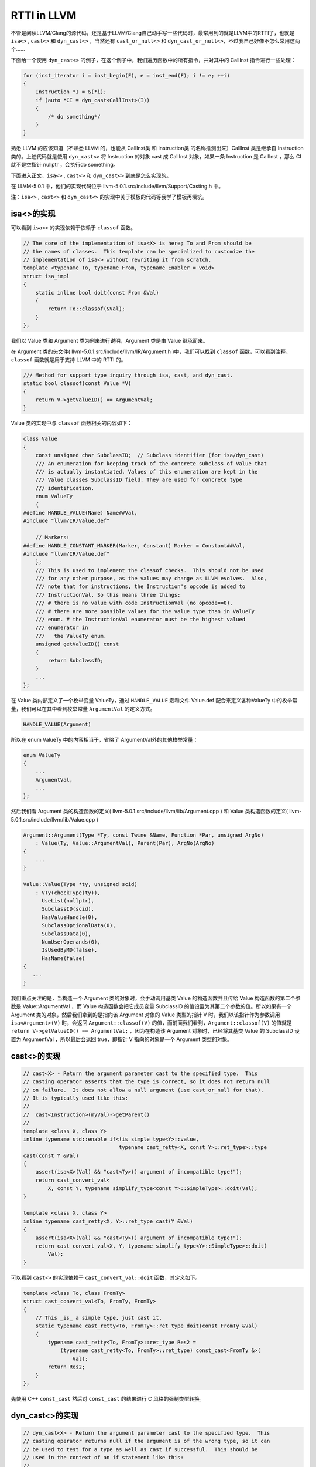 RTTI in LLVM
============

不管是阅读LLVM/Clang的源代码，还是基于LLVM/Clang自己动手写一些代码时，最常用到的就是LLVM中的RTTI了，也就是
``isa<>`` , ``cast<>`` 和 ``dyn_cast<>`` ，当然还有 ``cast_or_null<>``
和 ``dyn_cast_or_null<>``\ ，不过我自己好像不怎么常用这两个……

下面给一个使用 ``dyn_cast<>``
的例子，在这个例子中，我们遍历函数中的所有指令，并对其中的 CallInst
指令进行一些处理：

.. code:: c

   for (inst_iterator i = inst_begin(F), e = inst_end(F); i != e; ++i)
   {
       Instruction *I = &(*i);
       if (auto *CI = dyn_cast<CallInst>(I))
       {
           /* do something*/
       }
   }

熟悉 LLVM 的应该知道（不熟悉 LLVM 的，也能从 CallInst类 和 Instruction类
的名称推测出来）CallInst 类是继承自 Instruction 类的。上述代码就是使用
``dyn_cast<>`` 将 Instruction 的对象 cast 成 CallInst 对象，如果一条
Instruction 是 CallInst ，那么 CI 就不是空指针 nullptr ，会执行do
something。

下面进入正文，\ ``isa<>`` , ``cast<>`` 和 ``dyn_cast<>``
到底是怎么实现的。

在 LLVM-5.0.1 中，他们的实现代码位于
llvm-5.0.1.src/include/llvm/Support/Casting.h 中。

注：\ ``isa<>`` , ``cast<>`` 和 ``dyn_cast<>``
的实现中关于模板的代码等我学了模板再填坑。

isa<>的实现
-----------

可以看到 ``isa<>`` 的实现依赖于依赖于 ``classof`` 函数。

.. code:: c

   // The core of the implementation of isa<X> is here; To and From should be
   // the names of classes.  This template can be specialized to customize the
   // implementation of isa<> without rewriting it from scratch.
   template <typename To, typename From, typename Enabler = void>
   struct isa_impl
   {
       static inline bool doit(const From &Val)
       {
           return To::classof(&Val);
       }
   };

我们以 Value 类和 Argument 类为例来进行说明，Argument 类是由 Value
继承而来。

在 Argument 类的头文件( llvm-5.0.1.src/include/llvm/IR/Argument.h
)中，我们可以找到 ``classof`` 函数，可以看到注释， ``classof``
函数就是用于支持 LLVM 中的 RTTI 的。

.. code:: c

   /// Method for support type inquiry through isa, cast, and dyn_cast.
   static bool classof(const Value *V)
   {
       return V->getValueID() == ArgumentVal;
   }

Value 类的实现中与 ``classof`` 函数相关的内容如下：

.. code:: c

   class Value
   {
       const unsigned char SubclassID;  // Subclass identifier (for isa/dyn_cast)
       /// An enumeration for keeping track of the concrete subclass of Value that
       /// is actually instantiated. Values of this enumeration are kept in the
       /// Value classes SubclassID field. They are used for concrete type
       /// identification.
       enum ValueTy
       {
   #define HANDLE_VALUE(Name) Name##Val,
   #include "llvm/IR/Value.def"

       // Markers:
   #define HANDLE_CONSTANT_MARKER(Marker, Constant) Marker = Constant##Val,
   #include "llvm/IR/Value.def"
       };
       /// This is used to implement the classof checks.  This should not be used
       /// for any other purpose, as the values may change as LLVM evolves.  Also,
       /// note that for instructions, the Instruction's opcode is added to
       /// InstructionVal. So this means three things:
       /// # there is no value with code InstructionVal (no opcode==0).
       /// # there are more possible values for the value type than in ValueTy
       /// enum. # the InstructionVal enumerator must be the highest valued
       /// enumerator in
       ///   the ValueTy enum.
       unsigned getValueID() const
       {
           return SubclassID;
       }
       ...
   };

在 Value 类内部定义了一个枚举变量 ValueTy，通过 ``HANDLE_VALUE``
宏和文件 Value.def 配合来定义各种ValueTy
中的枚举常量，我们可以在其中看到枚举常量 ``ArgumentVal`` 的定义方式。

.. code:: c

   HANDLE_VALUE(Argument)

所以在 enum ValueTy 中的内容相当于，省略了 ArgumentVal外的其他枚举常量：

.. code:: c

   enum ValueTy
   {
       ...
       ArgumentVal,
       ...
   };

然后我们看 Argument 类的构造函数的定义(
llvm-5.0.1.src/include/llvm/lib/Argument.cpp ) 和 Value
类构造函数的定义( llvm-5.0.1.src/include/llvm/lib/Value.cpp )

.. code:: c

   Argument::Argument(Type *Ty, const Twine &Name, Function *Par, unsigned ArgNo)
       : Value(Ty, Value::ArgumentVal), Parent(Par), ArgNo(ArgNo)
   {
       ...
   }

   Value::Value(Type *ty, unsigned scid)
       : VTy(checkType(ty)),
         UseList(nullptr),
         SubclassID(scid),
         HasValueHandle(0),
         SubclassOptionalData(0),
         SubclassData(0),
         NumUserOperands(0),
         IsUsedByMD(false),
         HasName(false)
   {
      ...
   }

我们重点关注的是，当构造一个 Argument 类的对象时，会手动调用基类 Value
的构造函数并且传给 Value 构造函数的第二个参数是 Value::ArgumentVal ，而
Value 构造函数会把它成员变量 SubclassID
的值设置为其第二个参数的值。所以如果有一个 Argument
类的对象，然后我们拿到的是指向该 Argument 对象的 Value 类型的指针 V
时，我们以该指针作为参数调用 ``isa<Argument>(V)`` 时，会返回
``Argument::classof(V)``
的值，而前面我们看到，\ ``Argument::classof(V)`` 的值就是
``return V->getValueID() == ArgumentVal;`` ，因为在构造该 Argument
对象时，已经将其基类 Value 的 SubclassID 设置为 ArgumentVal
，所以最后会返回 true，即指针 V 指向的对象是一个 Argument 类型的对象。

cast<>的实现
------------

.. code:: c

   // cast<X> - Return the argument parameter cast to the specified type.  This
   // casting operator asserts that the type is correct, so it does not return null
   // on failure.  It does not allow a null argument (use cast_or_null for that).
   // It is typically used like this:
   //
   //  cast<Instruction>(myVal)->getParent()
   //
   template <class X, class Y>
   inline typename std::enable_if<!is_simple_type<Y>::value,
                                  typename cast_retty<X, const Y>::ret_type>::type
   cast(const Y &Val)
   {
       assert(isa<X>(Val) && "cast<Ty>() argument of incompatible type!");
       return cast_convert_val<
           X, const Y, typename simplify_type<const Y>::SimpleType>::doit(Val);
   }

   template <class X, class Y>
   inline typename cast_retty<X, Y>::ret_type cast(Y &Val)
   {
       assert(isa<X>(Val) && "cast<Ty>() argument of incompatible type!");
       return cast_convert_val<X, Y, typename simplify_type<Y>::SimpleType>::doit(
           Val);
   }

可以看到 ``cast<>`` 的实现依赖于 ``cast_convert_val::doit``
函数，其定义如下。

.. code:: c

   template <class To, class FromTy>
   struct cast_convert_val<To, FromTy, FromTy>
   {
       // This _is_ a simple type, just cast it.
       static typename cast_retty<To, FromTy>::ret_type doit(const FromTy &Val)
       {
           typename cast_retty<To, FromTy>::ret_type Res2 =
               (typename cast_retty<To, FromTy>::ret_type) const_cast<FromTy &>(
                   Val);
           return Res2;
       }
   };

先使用 C++ ``const_cast`` 然后对 ``const_cast``
的结果进行 C 风格的强制类型转换。

dyn_cast<>的实现
----------------

.. code:: c

   // dyn_cast<X> - Return the argument parameter cast to the specified type.  This
   // casting operator returns null if the argument is of the wrong type, so it can
   // be used to test for a type as well as cast if successful.  This should be
   // used in the context of an if statement like this:
   //
   //  if (const Instruction *I = dyn_cast<Instruction>(myVal)) { ... }
   //

   template <class X, class Y>
   LLVM_NODISCARD inline
       typename std::enable_if<!is_simple_type<Y>::value,
                               typename cast_retty<X, const Y>::ret_type>::type
       dyn_cast(const Y &Val)
   {
       return isa<X>(Val) ? cast<X>(Val) : nullptr;
   }

可以看到 ``dyn_cast`` 的是通过三元运算符实现的，如果 ``isa<X>(val)``
返回 true (val 是 X 类的一个对象)，则将 val ``cast`` 为 X
类后返回，否则返回空指针 nullptr 。

让LLVM-style RTTI支持自己的编写的类
-----------------------------------

假设要编写如下继承关系的类

::

   | Shape
     | Square
       | SpecialSquare
     | Circle

了解 LLVM 中 RTTI 的实现后，我们想要让其支持自己编写的类，模仿 Value 类
和 Argument
类的写法，声明一个枚举变量，在子类构造函数中显示调用父类构造函数并传递给父类构造函数一个表示子类类型的枚举常量，还需要定义
``classof`` 函数。

具体的实现代码如下：

.. code:: cpp

   #include "llvm/Support/Casting.h"
   #include <iostream>
   #include <vector>
   using namespace llvm;

   class Shape
   {
   public:
       // 类似class Value 中 enum ValueTy的定义
       enum ShapeKind
       {
           /* Square Kind Begin */
           SK_SQUARE,
           SK_SEPCIALSQUARE,
           /* Square Kind end */
           SK_CIRCLE,
       };

   private:
       const ShapeKind kind_;

   public:
       Shape(ShapeKind kind) : kind_(kind) {}

       ShapeKind getKind() const
       {
           return kind_;
       }

       virtual double computeArea() = 0;
   };

   class Square : public Shape
   {
   public:
       double side_length_;

   public:
       Square(double side_length) : Shape(SK_SQUARE), side_length_(side_length) {}

       Square(ShapeKind kind, double side_length)
           : Shape(kind), side_length_(side_length)
       {
       }

       double computeArea() override
       {
           return side_length_ * side_length_;
       }

       static bool classof(const Shape *s)
       {
           return s->getKind() >= SK_SQUARE && s->getKind() <= SK_SEPCIALSQUARE;
       }
   };

   class SepcialSquare : public Square
   {
   public:
       double another_side_length_;

   public:
       SepcialSquare(double side_length, double another_side_length)
           : Square(SK_SEPCIALSQUARE, side_length),
             another_side_length_(another_side_length)
       {
       }

       double computeArea() override
       {
           return side_length_ * another_side_length_;
       }

       static bool classof(const Shape *s)
       {
           return s->getKind() == SK_SEPCIALSQUARE;
       }
   };

   class Circle : public Shape
   {
   public:
       double radius_;

   public:
       Circle(double radius) : Shape(SK_CIRCLE), radius_(radius) {}

       double computeArea() override
       {
           return 3.14 * radius_ * radius_;
       }

       static bool classof(const Shape *s)
       {
           return s->getKind() == SK_CIRCLE;
       }
   };

   int main()
   {
       Square s1(1);
       SepcialSquare s2(1, 2);
       Circle s3(3);
       std::vector<Shape *> v{ &s1, &s2, &s3 };
       for (auto i : v)
       {
           if (auto *S = dyn_cast<Square>(i))
           {
               std::cout << "This is a Square object\n";
               std::cout << "Area is : " << S->computeArea() << "\n";
           }
           if (auto *SS = dyn_cast<SepcialSquare>(i))
           {
               std::cout << "This is a SepcialSquare object\n";
               std::cout << "Area is : " << SS->computeArea() << "\n";
           }
           if (auto *C = dyn_cast<Circle>(i))
           {
               std::cout << "This is a Circle object\n";
               std::cout << "Area is : " << C->computeArea() << "\n";
           }
           std::cout << "-----\n";
       }

       return 0;
   }

参考链接：

1. http://llvm.org/docs/ProgrammersManual.html#the-isa-cast-and-dyn-cast-templates
2. http://llvm.org/docs/HowToSetUpLLVMStyleRTTI.html
3. https://stackoverflow.com/questions/6038330/how-is-llvm-isa-implemented
